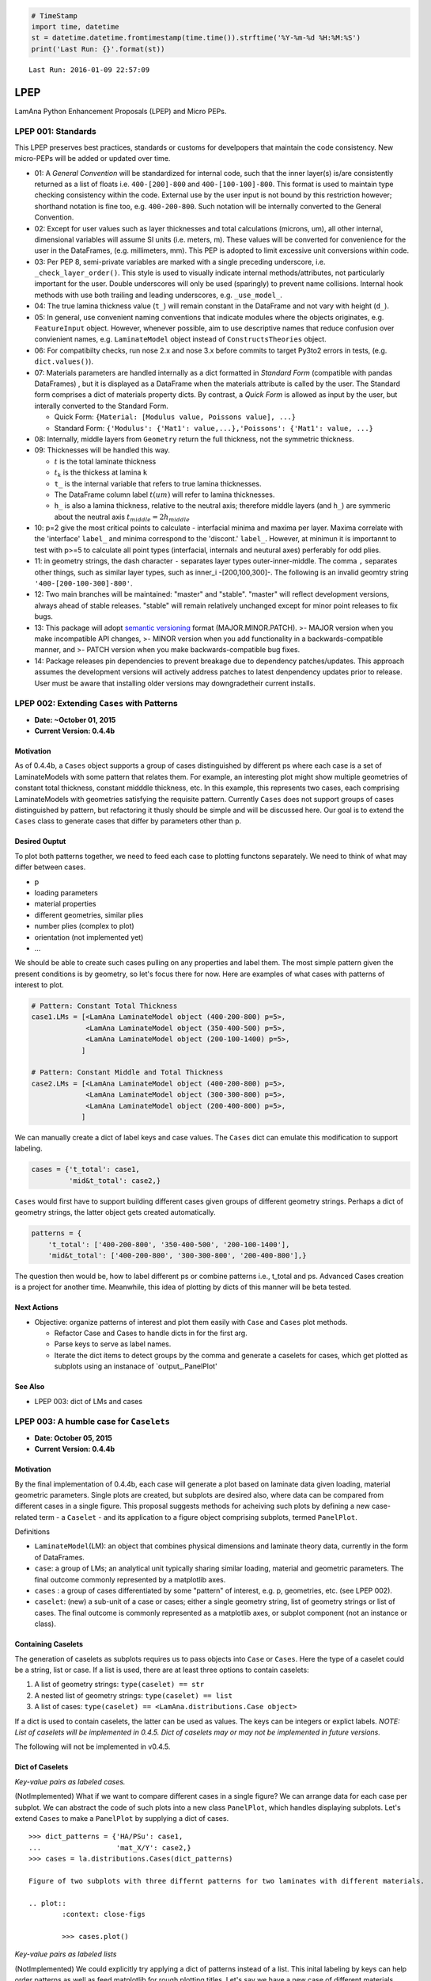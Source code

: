 
.. code:: python

    # TimeStamp
    import time, datetime
    st = datetime.datetime.fromtimestamp(time.time()).strftime('%Y-%m-%d %H:%M:%S')
    print('Last Run: {}'.format(st))


.. parsed-literal::

    Last Run: 2016-01-09 22:57:09
    

LPEP
====

LamAna Python Enhancement Proposals (LPEP) and Micro PEPs.

LPEP 001: Standards
-------------------

This LPEP preserves best practices, standards or customs for develpopers
that maintain the code consistency. New micro-PEPs will be added or
updated over time.

-  01: A *General Convention* will be standardized for internal code,
   such that the inner layer(s) is/are consistently returned as a list
   of floats i.e. ``400-[200]-800`` and ``400-[100-100]-800``. This
   format is used to maintain type checking consistency within the code.
   External use by the user input is not bound by this restriction
   however; shorthand notation is fine too, e.g. ``400-200-800``. Such
   notation will be internally converted to the General Convention.
-  02: Except for user values such as layer thicknesses and total
   calculations (microns, um), all other internal, dimensional variables
   will assume SI units (i.e. meters, m). These values will be converted
   for convenience for the user in the DataFrames, (e.g. millimeters,
   mm). This PEP is adopted to limit excessive unit conversions within
   code.
-  03: Per PEP 8, semi-private variables are marked with a single
   preceding underscore, i.e. ``_check_layer_order()``. This style is
   used to visually indicate internal methods/attributes, not
   particularly important for the user. Double underscores will only be
   used (sparingly) to prevent name collisions. Internal hook methods
   with use both trailing and leading underscores, e.g. ``_use_model_``.
-  04: The true lamina thickness value (``t_``) will remain constant in
   the DataFrame and not vary with height (``d_``).
-  05: In general, use convenient naming conventions that indicate
   modules where the objects originates, e.g. ``FeatureInput`` object.
   However, whenever possible, aim to use descriptive names that reduce
   confusion over convienient names, e.g. ``LaminateModel`` object
   instead of ``ConstructsTheories`` object.
-  06: For compatibilty checks, run nose 2.x and nose 3.x before commits
   to target Py3to2 errors in tests, (e.g. ``dict.values()``).
-  07: Materials parameters are handled internally as a dict formatted
   in *Standard Form* (compatible with pandas DataFrames) , but it is
   displayed as a DataFrame when the materials attribute is called by
   the user. The Standard form comprises a dict of materials property
   dicts. By contrast, a *Quick Form* is allowed as input by the user,
   but interally converted to the Standard Form.

   -  Quick Form: ``{Material: [Modulus value, Poissons value], ...}``
   -  Standard Form:
      ``{'Modulus': {'Mat1': value,...},'Poissons': {'Mat1': value, ...}``

-  08: Internally, middle layers from ``Geometry`` return the full
   thickness, not the symmetric thickness.
-  09: Thicknesses will be handled this way.

   -  :math:`t` is the total laminate thickness
   -  :math:`t_k` is the thickess at lamina ``k``
   -  ``t_`` is the internal variable that refers to true lamina
      thicknesses.
   -  The DataFrame column label :math:`t(um)` will refer to lamina
      thicknesses.
   -  ``h_`` is also a lamina thickness, relative to the neutral axis;
      therefore middle layers (and ``h_``) are symmeric about the
      neutral axis :math:`t_{middle} = 2h_{middle}`

-  10: p=2 give the most critical points to calculate - interfacial
   minima and maxima per layer. Maxima correlate with the 'interface'
   ``label_`` and minima correspond to the 'discont.' ``label_``.
   However, at minimun it is importannt to test with p>=5 to calculate
   all point types (interfacial, internals and neutural axes) perferably
   for odd plies.
-  11: in geometry strings, the dash character ``-`` separates layer
   types outer-inner-middle. The comma ``,`` separates other things,
   such as similar layer types, such as inner\_i -[200,100,300]-. The
   following is an invalid geomtry string ``'400-[200-100-300]-800'``.
-  12: Two main branches will be maintained: "master" and "stable".
   "master" will reflect development versions, always ahead of stable
   releases. "stable" will remain relatively unchanged except for minor
   point releases to fix bugs.
-  13: This package will adopt `semantic
   versioning <http://semver.org/>`__ format (MAJOR.MINOR.PATCH). >-
   MAJOR version when you make incompatible API changes, >- MINOR
   version when you add functionality in a backwards-compatible manner,
   and >- PATCH version when you make backwards-compatible bug fixes.
-  14: Package releases pin dependencies to prevent breakage due to
   dependency patches/updates. This approach assumes the development
   versions will actively address patches to latest denpendency updates
   prior to release. User must be aware that installing older versions
   may downgradetheir current installs.

LPEP 002: Extending ``Cases`` with Patterns
-------------------------------------------

-  **Date: ~October 01, 2015**
-  **Current Version: 0.4.4b**

Motivation
''''''''''

As of 0.4.4b, a ``Cases`` object supports a group of cases distinguished
by different ps where each case is a set of LaminateModels with some
pattern that relates them. For example, an interesting plot might show
multiple geometries of constant total thickness, constant midddle
thickness, etc. In this example, this represents two cases, each
comprising LaminateModels with geometries satisfying the requisite
pattern. Currently ``Cases`` does not support groups of cases
distinguished by pattern, but refactoring it thusly should be simple and
will be discussed here. Our goal is to extend the ``Cases`` class to
generate cases that differ by parameters other than ``p``.

Desired Ouptut
''''''''''''''

To plot both patterns together, we need to feed each case to plotting
functons separately. We need to think of what may differ between cases.

-  p
-  loading parameters
-  material properties
-  different geometries, similar plies
-  number plies (complex to plot)
-  orientation (not implemented yet)
-  ...

We should be able to create such cases pulling on any properties and
label them. The most simple pattern given the present conditions is by
geometry, so let's focus there for now. Here are examples of what cases
with patterns of interest to plot.

.. code:: python

    # Pattern: Constant Total Thickness
    case1.LMs = [<LamAna LaminateModel object (400-200-800) p=5>,
                 <LamAna LaminateModel object (350-400-500) p=5>,
                 <LamAna LaminateModel object (200-100-1400) p=5>,
                ]

    # Pattern: Constant Middle and Total Thickness
    case2.LMs = [<LamAna LaminateModel object (400-200-800) p=5>,
                 <LamAna LaminateModel object (300-300-800) p=5>,
                 <LamAna LaminateModel object (200-400-800) p=5>,
                ]

We can manually create a dict of label keys and case values. The
``Cases`` dict can emulate this modification to support labeling.

.. code:: python

    cases = {'t_total': case1,
             'mid&t_total': case2,}

``Cases`` would first have to support building different cases given
groups of different geometry strings. Perhaps a dict of geometry
strings, the latter object gets created automatically.

.. code:: python

    patterns = {
        't_total': ['400-200-800', '350-400-500', '200-100-1400'],
        'mid&t_total': ['400-200-800', '300-300-800', '200-400-800'],}

The question then would be, how to label different ps or combine
patterns i.e., t\_total and ps. Advanced Cases creation is a project for
another time. Meanwhile, this idea of plotting by dicts of this manner
will be beta tested.

Next Actions
''''''''''''

-  Objective: organize patterns of interest and plot them easily with
   ``Case`` and ``Cases`` plot methods.

   -  Refactor Case and Cases to handle dicts in for the first arg.
   -  Parse keys to serve as label names.
   -  Iterate the dict items to detect groups by the comma and generate
      a caselets for cases, which get plotted as subplots using an
      instanace of \`output\_.PanelPlot'

See Also
''''''''

-  LPEP 003: dict of LMs and cases

LPEP 003: A humble case for ``Caselets``
----------------------------------------

-  **Date: October 05, 2015**
-  **Current Version: 0.4.4b**

Motivation
''''''''''

By the final implementation of 0.4.4b, each case will generate a plot
based on laminate data given loading, material geometric parameters.
Single plots are created, but subplots are desired also, where data can
be compared from different cases in a single figure. This proposal
suggests methods for acheiving such plots by defining a new case-related
term - a ``Caselet`` - and its application to a figure object comprising
subplots, termed ``PanelPlot``.

Definitions
           

-  ``LaminateModel``\ (LM): an object that combines physical dimensions
   and laminate theory data, currently in the form of DataFrames.
-  ``case``: a group of LMs; an analytical unit typically sharing
   similar loading, material and geometric parameters. The final outcome
   commonly represented by a matplotlib axes.
-  ``cases`` : a group of cases differentiated by some "pattern" of
   interest, e.g. p, geometries, etc. (see LPEP 002).
-  ``caselet``: (new) a sub-unit of a case or cases; either a single
   geometry string, list of geometry strings or list of cases. The final
   outcome is commonly represented as a matplotlib axes, or subplot
   component (not an instance or class).

Containing Caselets
'''''''''''''''''''

The generation of caselets as subplots requires us to pass objects into
``Case`` or ``Cases``. Here the type of a caselet could be a string,
list or case. If a list is used, there are at least three options to
contain caselets:

1. A list of geometry strings: ``type(caselet) == str``
2. A nested list of geometry strings: ``type(caselet) == list``
3. A list of cases:
   ``type(caselet) == <LamAna.distributions.Case object>``

If a dict is used to contain caselets, the latter can be used as values.
The keys can be integers or explict labels. *NOTE: List of caselets will
be implemented in 0.4.5. Dict of caselets may or may not be implemented
in future versions.*

The following will not be implemented in v0.4.5.

Dict of Caselets
''''''''''''''''

*Key-value pairs as labeled cases.*

(NotImplemented) What if we want to compare different cases in a single
figure? We can arrange data for each case per subplot. We can abstract
the code of such plots into a new class ``PanelPlot``, which handles
displaying subplots. Let's extend ``Cases`` to make a ``PanelPlot`` by
supplying a dict of cases.

::

    >>> dict_patterns = {'HA/PSu': case1,
    ...                  'mat_X/Y': case2,}
    >>> cases = la.distributions.Cases(dict_patterns)

    Figure of two subplots with three differnt patterns for two laminates with different materials. 

    .. plot::
            :context: close-figs

            >>> cases.plot()

*Key-value pairs as labeled lists*

(NotImplemented) We could explicitly try applying a dict of patterns
instead of a list. This inital labeling by keys can help order patterns
as well as feed matplotlib for rough plotting titles. Let's say we have
a new case of different materials.

::

    >>> dict_patterns = {
    ...    't_tot': ['400-200-800', '350-400-500', '200-100-1400'],
    ...    't&mid': ['400-200-800', '300-300-800', '200-400-800'],
    ...    't&out': ['400-200-800', '400-100-1000', '400-300-600']}
    >>> new_matls = {'mat_X': [6e9, 0.30],
    ...              'mat_Y': [20e9, 0.45]}
    >>> cases = la.distributions.Cases(dict_patterns, dft.load_params, new_matls)

    Figure of three subplots with constant total thickness, middle and outer for different materials. 

    .. plot::
            :context: close-figs

            >>> cases.plot()

*Key-value pairs as numbered lists*

(NotImplemented) We can make a caselets in dict form where each key
enumerates a list of geometry strings. This idiom is probably the most
generic. [STRIKEOUT:This idiom is currently accepted in
``Cases.plot()``.] Other idioms may be developed and implemented in
future versions.

::

    >>> dict_caselets = {0: ['350-400-500',  '400-200-800', '200-200-1200',
    ...                      '200-100-1400', '100-100-1600', '100-200-1400',]
    ...                  1: ['400-550-100', '400-500-200', '400-450-300',
    ...                      '400-400-400', '400-350-500', '400-300-600'],
    ...                  2: ['400-400-400', '350-400-500', '300-400-600',
    ...                      '200-400-700', '200-400-800', '150-400-990'],
    ...                  3: ['100-700-400', '150-650-400', '200-600-400',
    ...                      '250-550-400', '300-400-500', '350-450-400'], 
    ...                 }
    >>> #dict_patterns == dict_caselets
    >>> cases = la.distributions.Cases(dict_caselets)

    Figure of four subplots with different caselets.  Here each caselet represents a different case (not always the situation). 

    .. plot::
            :context: close-figs

            >>> cases.plot()

--------------

Next Actions
''''''''''''

-  Objective: Make abstract ``PanelPlot`` class that accepts dicts of
   LMs for cases to output figures of caselets or cases.

   -  build ``PanelPlot`` which wraps matplotlib subplots method.
   -  inherit from ``PanelPlot`` in ``Case.plot()`` or ``Cases.plot()``
   -  implement in ``output_``
   -  make plots comparing different conditions in the same ``Case``
      (caselets)
   -  make plots comparing differnt cases using ``Cases``

-  Abstract idiom for building caselets accepted in ``Cases.plot()``.

LPEP 004: Refactoring ::class:: ``Stack``
-----------------------------------------

-  **Date: October 20, 2015**
-  **Current Version: 0.4.4b1**

Motivation
''''''''''

Inspired to adhere to classic data structures, we attempt to refactor
some classes. The present ``constructs.Stack`` class is not a true
stack. Athought built in a LIFO style, there are no methods for
reversing the stack. It may be beneficial to the user to add or delete
layers on the fly. Stacks, queues and other data structures have methods
for such manipulations. Here are some ideas that entertain this vein of
thought.

-  Insert and remove any layers
-  Access geometry positions in an index way

Examples
''''''''

.. code:: python

    >>> LM = la.distributions.Cases('400-200-800').LMs
    >>> LM.insert('-[-,100]-')
    >>> print(LM.geometry, LM.nplies)
    <Geometry object (400-[200,100]-800)>, 7

    >>> LM.remove('outer')
    >>> print(LM.geometry, LM.nplies)
    <Geometry object (0-[200,100]-800)>, 5

    >>>LM.insert((1, 1), 50)
    >>>LM.remove(0)
    >>> print(LM.geometry, LM.nplies)
    <Geometry object (0-[200,50,100]-0)>, 6
    >>>LM.remove('inner_i')
    >>> print(LM.geometry, LM.nplies)
    <Geometry object (0-[0]-0)>, 0

Next Actions
''''''''''''

-  Complete LPEP 004

